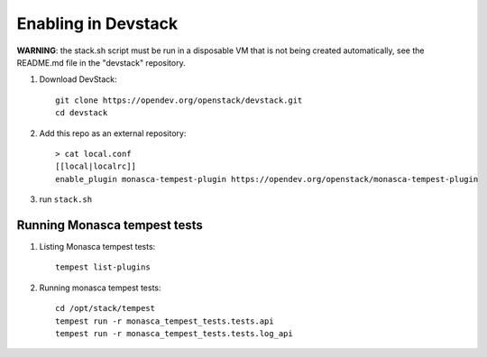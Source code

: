 ====================
Enabling in Devstack
====================

**WARNING**: the stack.sh script must be run in a disposable VM that is not
being created automatically, see the README.md file in the "devstack"
repository.

1. Download DevStack::

    git clone https://opendev.org/openstack/devstack.git
    cd devstack

2. Add this repo as an external repository::

     > cat local.conf
     [[local|localrc]]
     enable_plugin monasca-tempest-plugin https://opendev.org/openstack/monasca-tempest-plugin

3. run ``stack.sh``

Running Monasca tempest tests
=============================

1. Listing Monasca tempest tests::

    tempest list-plugins

2. Running monasca tempest tests::

    cd /opt/stack/tempest
    tempest run -r monasca_tempest_tests.tests.api
    tempest run -r monasca_tempest_tests.tests.log_api
